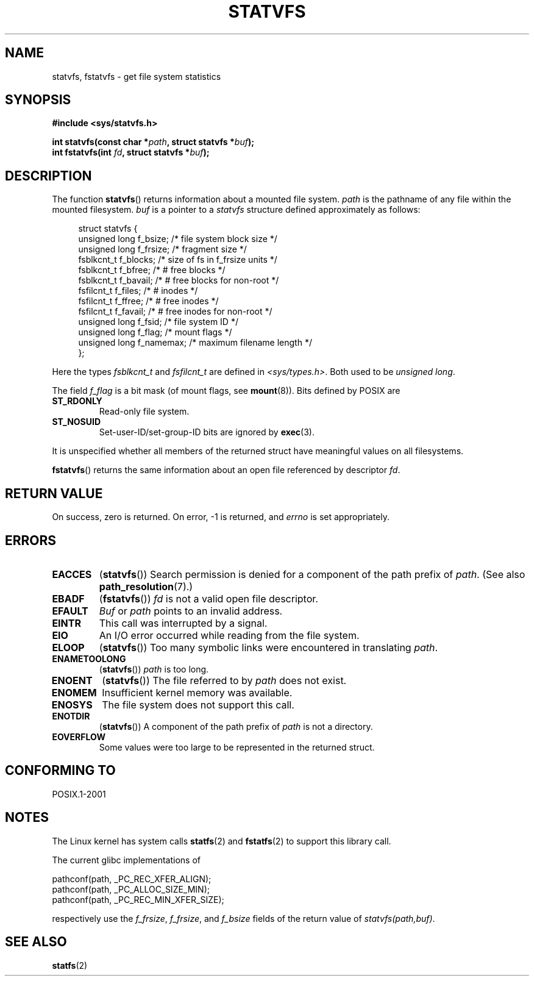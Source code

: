 .\" Copyright (C) 2003 Andries Brouwer (aeb@cwi.nl)
.\"
.\" Permission is granted to make and distribute verbatim copies of this
.\" manual provided the copyright notice and this permission notice are
.\" preserved on all copies.
.\"
.\" Permission is granted to copy and distribute modified versions of this
.\" manual under the conditions for verbatim copying, provided that the
.\" entire resulting derived work is distributed under the terms of a
.\" permission notice identical to this one.
.\"
.\" Since the Linux kernel and libraries are constantly changing, this
.\" manual page may be incorrect or out-of-date.  The author(s) assume no
.\" responsibility for errors or omissions, or for damages resulting from
.\" the use of the information contained herein.  The author(s) may not
.\" have taken the same level of care in the production of this manual,
.\" which is licensed free of charge, as they might when working
.\" professionally.
.\"
.\" Formatted or processed versions of this manual, if unaccompanied by
.\" the source, must acknowledge the copyright and authors of this work.
.\"
.\" The pathconf note is from Walter Harms
.\" This is not a system call on Linux
.\"
.\" Modified 2004-06-23 by Michael Kerrisk <mtk.manpages@gmail.com>
.\"
.TH STATVFS 2 2003-08-22 "Linux" "Linux Programmer's Manual"
.SH NAME
statvfs, fstatvfs \- get file system statistics
.SH SYNOPSIS
.B #include <sys/statvfs.h>
.sp
.BI "int statvfs(const char *" path ", struct statvfs *" buf );
.br
.BI "int fstatvfs(int " fd ", struct statvfs *" buf );
.SH DESCRIPTION
The function
.BR statvfs ()
returns information about a mounted file system.
.I path
is the pathname of any file within the mounted filesystem.
.I buf
is a pointer to a
.I statvfs
structure defined approximately as follows:

.in +4n
.nf
struct statvfs {
    unsigned long  f_bsize;    /* file system block size */
    unsigned long  f_frsize;   /* fragment size */
    fsblkcnt_t     f_blocks;   /* size of fs in f_frsize units */
    fsblkcnt_t     f_bfree;    /* # free blocks */
    fsblkcnt_t     f_bavail;   /* # free blocks for non-root */
    fsfilcnt_t     f_files;    /* # inodes */
    fsfilcnt_t     f_ffree;    /* # free inodes */
    fsfilcnt_t     f_favail;   /* # free inodes for non-root */
    unsigned long  f_fsid;     /* file system ID */
    unsigned long  f_flag;     /* mount flags */
    unsigned long  f_namemax;  /* maximum filename length */
};
.fi
.in

Here the types
.I fsblkcnt_t
and
.I fsfilcnt_t
are defined in
.IR <sys/types.h> .
Both used to be
.IR "unsigned long" .

The field
.I f_flag
is a bit mask (of mount flags, see
.BR mount (8)).
Bits defined by POSIX are
.TP
.B ST_RDONLY
Read-only file system.
.TP
.B ST_NOSUID
Set-user-ID/set-group-ID bits are ignored by
.BR exec (3).
.LP
It is unspecified whether all members of the returned struct
have meaningful values on all filesystems.

.BR fstatvfs ()
returns the same information about an open file referenced by descriptor
.IR fd .
.SH "RETURN VALUE"
On success, zero is returned.
On error, \-1 is returned, and
.I errno
is set appropriately.
.SH ERRORS
.TP
.B EACCES
.RB ( statvfs ())
Search permission is denied for a component of the path prefix of
.IR path .
(See also
.BR path_resolution (7).)
.TP
.B EBADF
.RB ( fstatvfs ())
.I fd
is not a valid open file descriptor.
.TP
.B EFAULT
.I Buf
or
.I path
points to an invalid address.
.TP
.B EINTR
This call was interrupted by a signal.
.TP
.B EIO
An I/O error occurred while reading from the file system.
.TP
.B ELOOP
.RB ( statvfs ())
Too many symbolic links were encountered in translating
.IR path .
.TP
.B ENAMETOOLONG
.RB ( statvfs ())
.I path
is too long.
.TP
.B ENOENT
.RB ( statvfs ())
The file referred to by
.I path
does not exist.
.TP
.B ENOMEM
Insufficient kernel memory was available.
.TP
.B ENOSYS
The file system does not support this call.
.TP
.B ENOTDIR
.RB ( statvfs ())
A component of the path prefix of
.I path
is not a directory.
.TP
.B EOVERFLOW
Some values were too large to be represented in the returned struct.
.SH "CONFORMING TO"
POSIX.1-2001
.SH NOTES
The Linux kernel has system calls
.BR statfs (2)
and
.BR fstatfs (2)
to support this library call.

The current glibc implementations of
.sp
.nf
   pathconf(path, _PC_REC_XFER_ALIGN);
   pathconf(path, _PC_ALLOC_SIZE_MIN);
   pathconf(path, _PC_REC_MIN_XFER_SIZE);
.fi
.sp
respectively use the
.IR f_frsize ,
.IR f_frsize ,
and
.I f_bsize
fields of the return value of
.IR "statvfs(path,buf)" .
.SH "SEE ALSO"
.BR statfs (2)
